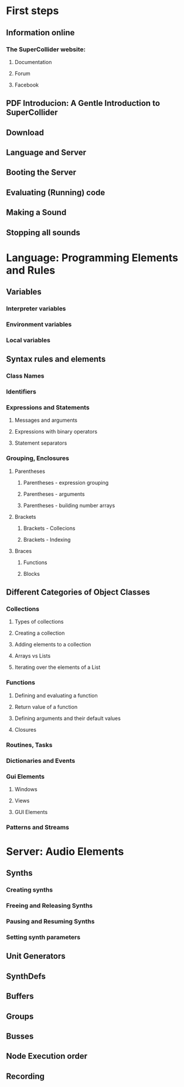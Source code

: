 # Ύλη
* First steps
** Information online
*** The SuperCollider website: 
**** Documentation
**** Forum
**** Facebook
** PDF Introducion: A Gentle Introduction to SuperCollider
** Download
** Language and Server
** Booting the Server
** Evaluating (Running) code
** Making a Sound
** Stopping all sounds
* Language: Programming Elements and Rules
** Variables
*** Interpreter variables
*** Environment variables
*** Local variables
** Syntax rules and elements
*** Class Names
*** Identifiers
*** Expressions and Statements
**** Messages and arguments
**** Expressions with binary operators
**** Statement separators
*** Grouping, Enclosures
**** Parentheses
***** Parentheses - expression grouping
***** Parentheses - arguments
***** Parentheses - building number arrays
**** Brackets
***** Brackets - Collecions
***** Brackets - Indexing
**** Braces
***** Functions
***** Blocks
** Different Categories of Object Classes
*** Collections
**** Types of collections
**** Creating a collection
**** Adding elements to a collection
**** Arrays vs Lists
**** Iterating over the elements of a List
*** Functions
**** Defining and evaluating a function
**** Return value of a function
**** Defining arguments and their default values
**** Closures
*** Routines, Tasks
*** Dictionaries and Events
*** Gui Elements
**** Windows
**** Views
**** GUI Elements
*** Patterns and Streams
* Server: Audio Elements
** Synths
*** Creating synths
*** Freeing and Releasing Synths
*** Pausing and Resuming Synths
*** Setting synth parameters
** Unit Generators
** SynthDefs
** Buffers
** Groups
** Busses
** Node Execution order
** Recording



